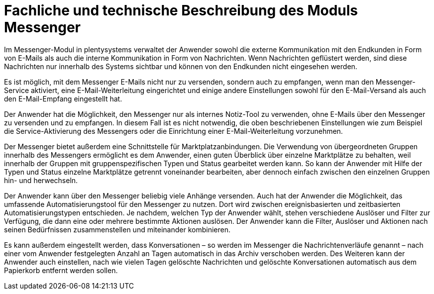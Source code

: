 = Fachliche und technische Beschreibung des Moduls Messenger

Im Messenger-Modul in plentysystems verwaltet der Anwender sowohl die externe Kommunikation mit den Endkunden in Form von E-Mails als auch die interne Kommunikation in Form von Nachrichten. Wenn Nachrichten geflüstert werden, sind diese Nachrichten nur innerhalb des Systems sichtbar und können von den Endkunden nicht eingesehen werden.

Es ist möglich, mit dem Messenger E-Mails nicht nur zu versenden, sondern auch zu empfangen, wenn man den Messenger-Service aktiviert, eine E-Mail-Weiterleitung eingerichtet und einige andere Einstellungen sowohl für den E-Mail-Versand als auch den E-Mail-Empfang eingestellt hat. 

Der Anwender hat die Möglichkeit, den Messenger nur als internes Notiz-Tool zu verwenden, ohne E-Mails über den Messenger zu versenden und zu empfangen. In diesem Fall ist es nicht notwendig, die oben beschriebenen Einstellungen wie zum Beispiel die Service-Aktivierung des Messengers oder die Einrichtung einer E-Mail-Weiterleitung vorzunehmen.

Der Messenger bietet außerdem eine Schnittstelle für Marktplatzanbindungen. Die Verwendung von übergeordneten Gruppen innerhalb des Messengers ermöglicht es dem Anwender, einen guten Überblick über einzelne Marktplätze zu behalten, weil innerhalb der Gruppen mit gruppenspezifischen Typen und Status gearbeitet werden kann. So kann der Anwender mit Hilfe der Typen und Status einzelne Marktplätze getrennt voneinander bearbeiten, aber dennoch einfach zwischen den einzelnen Gruppen hin- und herwechseln.

Der Anwender kann über den Messenger beliebig viele Anhänge versenden. Auch hat der Anwender die Möglichkeit, das umfassende Automatisierungstool für den Messenger zu nutzen. Dort wird zwischen ereignisbasierten und zeitbasierten Automatisierungstypen entschieden. Je nachdem, welchen Typ der Anwender wählt, stehen verschiedene Auslöser und Filter zur Verfügung, die dann eine oder mehrere bestimmte Aktionen auslösen. Der Anwender kann die Filter, Auslöser und Aktionen nach seinen Bedürfnissen zusammenstellen und miteinander kombinieren.

Es kann außerdem eingestellt werden, dass Konversationen – so werden im Messenger die Nachrichtenverläufe genannt – nach einer vom Anwender festgelegten Anzahl an Tagen automatisch in das Archiv verschoben werden. Des Weiteren kann der Anwender auch einstellen, nach wie vielen Tagen gelöschte Nachrichten und gelöschte Konversationen automatisch aus dem Papierkorb entfernt werden sollen.

